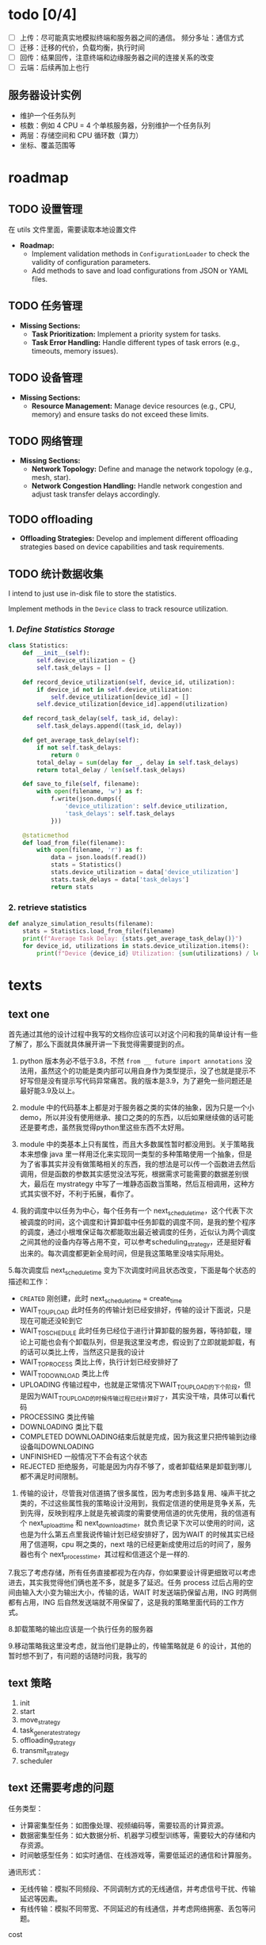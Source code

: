 [[file:1.drawio.svg]]

* todo [0/4]

  - [ ] 上传：尽可能真实地模拟终端和服务器之间的通信。
    频分多址：通信方式
  - [ ] 迁移：迁移的代价，负载均衡，执行时间
  - [ ] 回传：结果回传，注意终端和边缘服务器之间的连接关系的改变
  - [ ] 云端：后续再加上也行

** 服务器设计实例

  - 维护一个任务队列
  - 核数：例如 4 CPU = 4 个单核服务器，分别维护一个任务队列
  - 两层：存储空间和 CPU 循环数（算力）
  - 坐标、覆盖范围等

* roadmap

** TODO 设置管理

在 utils 文件里面，需要读取本地设置文件
   - *Roadmap:*
     - Implement validation methods in =ConfigurationLoader= to check the validity of configuration parameters.
     - Add methods to save and load configurations from JSON or YAML files.

** TODO 任务管理

   - *Missing Sections:*
     - *Task Prioritization:* Implement a priority system for tasks.
     - *Task Error Handling:* Handle different types of task errors (e.g., timeouts, memory issues).

** TODO 设备管理

   - *Missing Sections:*
     - *Resource Management:* Manage device resources (e.g., CPU, memory) and ensure tasks do not exceed these limits.

** TODO 网络管理

   - *Missing Sections:*
     - *Network Topology:* Define and manage the network topology (e.g., mesh, star).
     - *Network Congestion Handling:* Handle network congestion and adjust task transfer delays accordingly.

** TODO offloading

     - *Offloading Strategies:* Develop and implement different offloading strategies based on device capabilities and task requirements.

** TODO 统计数据收集

I intend to just use in-disk file to store the statistics.

Implement methods in the =Device= class to track resource utilization.

*** 1. /Define Statistics Storage/

#+begin_src python
class Statistics:
    def __init__(self):
        self.device_utilization = {}
        self.task_delays = []

    def record_device_utilization(self, device_id, utilization):
        if device_id not in self.device_utilization:
            self.device_utilization[device_id] = []
        self.device_utilization[device_id].append(utilization)

    def record_task_delay(self, task_id, delay):
        self.task_delays.append((task_id, delay))

    def get_average_task_delay(self):
        if not self.task_delays:
            return 0
        total_delay = sum(delay for _, delay in self.task_delays)
        return total_delay / len(self.task_delays)

    def save_to_file(self, filename):
        with open(filename, 'w') as f:
            f.write(json.dumps({
                'device_utilization': self.device_utilization,
                'task_delays': self.task_delays
            }))

    @staticmethod
    def load_from_file(filename):
        with open(filename, 'r') as f:
            data = json.loads(f.read())
            stats = Statistics()
            stats.device_utilization = data['device_utilization']
            stats.task_delays = data['task_delays']
            return stats
#+end_src

*** 2. retrieve statistics

#+begin_src python
def analyze_simulation_results(filename):
    stats = Statistics.load_from_file(filename)
    print(f"Average Task Delay: {stats.get_average_task_delay()}")
    for device_id, utilizations in stats.device_utilization.items():
        print(f"Device {device_id} Utilization: {sum(utilizations) / len(utilizations)}")
#+end_src

* texts

** text one

首先通过其他的设计过程中我写的文档你应该可以对这个问和我的简单设计有一些了解了，那么下面就具体展开讲一下我觉得需要提到的点。

1. python 版本务必不低于3.8，不然 ~from __ future import annotations~ 没法用，虽然这个的功能是类内部可以用自身作为类型提示，没了也就是提示不好写但是没有提示写代码异常痛苦。我的版本是3.9，为了避免一些问题还是最好能3.9及以上。

2. module 中的代码基本上都是对于服务器之类的实体的抽象，因为只是一个小demo，所以并没有使用继承、接口之类的的东西，以后如果继续做的话可能还是要考虑，虽然我觉得python里这些东西不太好用。

3. module 中的类基本上只有属性，而且大多数属性暂时都没用到。关于策略我本来想像 java 里一样用泛化来实现同一类型的多种策略使用一个抽象，但是为了省事其实并没有做策略相关的东西，我的想法是可以传一个函数进去然后调用，但是函数的参数其实感觉没法写死，根据需求可能需要的数据差别很大，最后在 mystrategy 中写了一堆静态函数当策略，然后互相调用，这种方式其实很不好，不利于拓展，看你了。

4. 我的调度中以任务为中心，每个任务有一个 next_schedule_time，这个代表下次被调度的时间，这个调度和计算卸载中任务卸载的调度不同，是我的整个程序的调度，通过小根堆保证每次都能取出最近被调度的任务，近似认为两个调度之间其他的设备内存等占用不变，可以参考scheduling_strategy，还是挺好看出来的。每次调度都更新全局时间，但是我这策略里没啥实际用处。

5.每次调度后 next_schedule_time 变为下次调度时间且状态改变，下面是每个状态的描述和工作：

- ~CREATED~ 刚创建，此时 next_schedule_time = create_time
- WAIT_TO_UPLOAD 此时任务的传输计划已经安排好，传输的设计下面说，只是现在可能还没轮到它
- WAIT_TO_SCHEDULE 此时任务已经位于进行计算卸载的服务器，等待卸载，理论上可能也会有个卸载队列，但是我这里没考虑，假设到了立即就能卸载，有的话可以类比上传，当然这只是我的设计
- WAIT_TO_PROCESS 类比上传，执行计划已经安排好了
- WAIT_TO_DOWNLOAD 类比上传
- UPLOADING 传输过程中，也就是正常情况下WAIT_TO_UPLOAD的下个阶段，但是因为WAIT_TO_UPLOAD的时候传输过程已经计算好了，其实没干啥，具体可以看代码
- PROCESSING 类比传输
- DOWNLOADING 类比下载
- COMPLETED DOWNLOADING结束后就是完成，因为我这里只把传输到边缘设备叫DOWNLOADING
- UNFINISHED 一般情况下不会有这个状态
- REJECTED 拒绝服务，可能是因为内存不够了，或者卸载结果是卸载到哪儿都不满足时间限制。

6. 传输的设计，尽管我对信道搞了很多属性，因为考虑到多路复用、噪声干扰之类的，不过这些属性我的策略设计没用到，我假定信道的使用是竞争关系，先到先得，反映到程序上就是先被调度的需要使用信道的优先使用，我的信道有个 next_upload_time 和 next_download_time，就负责记录下次可以使用的时间，这也是为什么第五点里我说传输计划已经安排好了，因为WAIT 的时候其实已经用了信道啊，cpu 啊之类的，next 啥的已经更新成使用过后的时间了，服务器也有个 next_process_time，其过程和信道这个是一样的.

7.我忘了考虑存储，所有任务直接都视为在内存，你如果要设计得更细致可以考虑进去，其实我觉得他们俩也差不多，就是多了延迟。任务 process 过后占用的空间由输入大小变为输出大小，传输的话，WAIT 时发送端扔保留占用，ING 时两侧都有占用，ING 后自然发送端就不用保留了，这是我的策略里面代码的工作方式。

8.卸载策略的输出应该是一个执行任务的服务器

9.移动策略我这里没考虑，就当他们是静止的，传输策略就是 6 的设计，其他的暂时想不到了，有问题的话随时问我，我写的

** text 策略

1. init
2. start
3. move_strategy
4. task_generate_strategy
5. offloading_strategy
6. transmit_strategy
7. scheduler

** text 还需要考虑的问题

任务类型：
- 计算密集型任务：如图像处理、视频编码等，需要较高的计算资源。
- 数据密集型任务：如大数据分析、机器学习模型训练等，需要较大的存储和内存资源。
- 时间敏感型任务：如实时通信、在线游戏等，需要低延迟的通信和计算服务。

通讯形式：
- 无线传输：模拟不同频段、不同调制方式的无线通信，并考虑信号干扰、传输延迟等因素。
- 有线传输：模拟不同带宽、不同延迟的有线通信，并考虑网络拥塞、丢包等问题。

cost

- 运行成本
- 带宽成本
- 内存成本
- 存储成本（还没考虑存储）

** text 问题描述

计算架构：
常见的架构为两层架构和三层架构

1.两层架构将所有计算任务都放在边缘处理，适用于时间敏感的应用程序
2.三层架构适用于同时具有时间敏感任务和计算密集型任务的应用程序。时间敏感任务在边缘处理，计算密集型任务在云上执行

为此服务器类有如下特性：
有子服务器（如云服务器和边缘服务器，边缘服务器和他自身的虚拟化资源或管理的其他服务器）
有层级标识
有坐标，暂时只考虑二维坐标
服务器有手段访问它的父级、同级和子级服务器
有子级的服务器自身可以有执行任务能力，也可以只管调度和传输

卸载分类：

（基于卸载流程）
1.由边缘设备卸载到边缘服务器
2.由边缘设备卸载到云服务器
3.由边缘服务器卸载到自身所在集群的其他服务器
4.任务为可分割的，不同部分卸载到不同层，如一部分用于本地执行，一部分用于边缘服务器，一部分为云服务器，最后一部分被拒绝。

（基于卸载场景）
1.一个边缘设备对应一个边缘服务器
2.一个边缘设备对应多个边缘服务器，由边缘服务器决定是否卸载且卸载到哪个服务器
3.多个边缘设备对应一个边缘服务器
4.多个边缘设备对应多个边缘服务器

卸载模式：
1. 二进制模式：任务的数据集必须作为一个整体在 MEC 服务器上本地或远程执行。
2. 部分卸载模式：允许任务分区。任务被划分为几个组件，这些组件被卸载到EC服务器，或者一些组件在本地执行。适用于由多个并行段组成的一些复杂任务。可以分为并行和顺序两类，并行只需要把每一部分各自分区即可，顺序需要考虑任务的先后顺序，用用向无环图表示。

优化目标：找到最佳卸载比率，即卸载的比特与总比特的比率。

暂时只考虑二进制模式。

信道模型：
多址技术：FDMA（频分多址）、TDMA（时分多址）、CDMA（码分多址）、SDMA（空分多址）、OFDMA（正交频分多址）。
分为无干扰模型和有干扰模型，对此不是很了解

需要考虑传输速率，基站连接设备数量的限制，基站与基站、基站与设备应该有传输速率限制

计算卸载操作：
卸载决策：任务卸载到哪，任务怎么分区。
服务器选择：一对多场景，选择合适的服务器。
无线资源分配：分配给任务的频率、时间等。
传输功率设置：为任务传输设置适当的功率。
计算资源分配：本地、边缘的计算资源分配。
时隙划分：无线功率传输WPT场景。（EH、卸载）

计算卸载目标：
延迟最小化：传输延迟和执行延迟。
能源消耗最小化：卸载的情况下传输和执行所消耗的能源。
任务丢弃最小化：最小化由于资源不足而导致的任务丢弃。
计算速率最大化：能量和计算资源限制的情况下。
计算效率最大化：计算效率是总计算比特数除以消耗的能量。
支付最小化：ED必须为EC或云计算中使用的资源付费的场景。

** text 简单设计

#+begin_example
TASK_STATUS:
	CREATED
	UPLOADING
	PROCESSING
	DOWNLOADING
	COMPLETED
	UNFINISHED
	REJECTED
#+end_example

TASK_ERROR:
    NO_ERROR
    TIMEOUT
    REJECTED_DUE_TO_MEMORY
    REJECTED_DUE_TO_CHANNEL

TASK_TYPE:
    NORMAL （普通）
    PARALLEL （并行分片）
    PARALLEL_CHILD （并行分片子任务）
    SEQUENCE （顺序分片）
    SEQUENCE_CHILD （顺序分片子任务）

Task:
    id：number
    type: TASK_TYPE
    edge_device_id: number
    create_time: number
    input_size: number
    process_size: number
    output_size: number
    deadline: number
    status: TASK_STATUS
    process_server: Server类 （None为在边缘设备上执行，不执行卸载）
    upload_time: number (上传用时)
    download_time: number (下载用时)
    process_time: number (执行用时)
    complete_time: number (完成时间)
    error: TASK_ERROR
    tasks: Task[] (分片使用，并行父节点使用，为所有的任务，顺序子节点使用，为有向无环图中该任务的子节点)
    parent: Task (分片使用)
    DAG: (顺序分片父节点使用，有向无环图，暂时放这里，还没想好怎么实现)

EdgeDevice：
    id：number （id）
    x：number（坐标x）
    y：number（坐标y）
    cpu_speed：number（处理性能/周期每秒）
    task_queue：Task[] （任务队列）
    move_strategy: MoveStrategy (移动策略，待定)

EdgeDeviceManager：
    edge_devices: EdgeDevice[]
    task_generate_strategy: TaskGenerateStrategy (任务生产策略，待定)
    transmit_energy_coefficient: number (传输能量系数)
    process_energy_coefficient: number (执行能量系数)

Server类：
    id：number （id）
    children：server[] （子基站）
    coverage：number （覆盖率/m）
    level：number （层级，比如1就是云服务器，2就是边缘服务器，3就是边缘的边缘...）
    x：number（坐标x）
    y：number（坐标y）
    cpu_speed：number（处理性能/周期每秒）
    next_process_time: number (下次可以执行的时间)
    memory_size: number (内存大小)
    rest_memory: number (剩余内存)
    task_queue：Task[]
    ChannelManagers: dict[str,ChannelManager]

ServerManager类
    serves: Server[]
    direct_upload_servers: Server[] (边缘设备可以直连上传的服务器)

ChannelManager类：
    channel_bandwidth： number (信道带宽/Hz)
    M：number (信号状态数)
    baud：number （波特率）
    power： number （信号功率/W）
    noise：number （噪声功率/W）
    p/n：number （信噪比/dB，和power noise选择使用即可， = 10 * log10 p/n）
    speed：传输速率 (一般为2.0*10^8 m/s)
    is_full_duplex: bool (是全双工吗？)
    is_no_noise: bool (是无噪声吗？决定奈式准则还是香农公式)
    bandwidth: number (带宽/bps = baud * channel_bandwidth *log2(M) | channel_bandwidth * log2(1+s/n))
    network_strategy: NetworkStrategy (网络策略，对于数据传输过程进行实现，具体怎么搞待定)

    channels: Channel[]
    all_bandwidth: number
    rest_bandwidth: number
    upload_delay: number
    download_delay: number

Channel:
    task_queue：Task[]
    upload_to: number (上传对象)
    download_from: number (下载对象)
    next_upload_time: number (对于全双工：下次可以上传的时间)
    next_download_time: number (对于全双工：下次可以下载的时间)
    next_time: number (对于半双工：下次可以使用的时间)
    next_confirmed_start_time: number (对于半双工：下次已确定任务的开始时间，即对于半双工如果后面已经有了确定的任务，
                                      只能利用这个间隙执行其他任务，可以具体任务队列具体调度)

Scheduler：
    time：number (当前时间，指的是模拟器内部模拟的时间)
    edge_device_manager: EdgeDeviceManager
    server_manager: ServerManager
    finished_task: Task[]
    scheduling_task: Task[] (刚生成和已完成之外的都在这里)
    scheduling_strategy: SchedulingStrategy (调度策略，选出卸载位置，具体怎么搞待定)

一般情况下一次完整卸载过程如下：
    1.任务产生
    2.任务上传至服务器
    3.服务器选择卸载位置或者自己计算
    4.任务传输至卸载至的服务器 （可选）
    5.结果传输至可传输至用户的服务器（可选）
    6.传输结果到用户

由一个调度器对所有的任务进行调度，每个任务有多个状态，每个任务记录下一次被调度的的时间，每次调度最近需要被调度的任务，可以认为两次调度之间资源状态一致
** 我的思路

*** prompt one

我需要设计一个 MEC 网络的模拟器，现在来说，我们的类有这些：

- Server
- ServerManager
- EdgeDevice
- EdgeDeviceManager
- Channel
- ChannelManager

我的主要疑惑点在于该如何实现这些设备的管理和设备之间的互动：

- 计算任务是什么时候、如何分配到 device 上面的
- 计算任务可以向服务器 offloading，这个 offloading 的具体细节，比如说哪些任务 offloading、什么时候 offloading 的？
- 计算任务的 offloading 的具体细节又是谁指定的？是设备自己还是有一个 offloading 管理器？

*** prompt two

我对计算任务的模拟有一些疑惑，比如说
- 计算任务是由谁来分配的？
- 如何模拟 Device 或者是 Server 处理计算任务的过程？可能每个 Device 内部都有一个计时器？每次需要解决计算任务的时候就会为这个计时器加时间？
- 模拟器的 main 程序的逻辑大概是什么样的？

*** prompt three

我对 main 程序有一些疑惑

- 我想要节点们完成任务的时候输出日志到本地文件之中用于分析
- main 程序按照你的描述可以是一个对计算任务队列的调度的循环。但是我的想法是能不能让 main 程序是一个 ticker，每隔一段时间间隔就发送一个事件给其他的节点？

*** 设计

- 调度器：主要程序，ticker，发送任务消息给管理器们
- 任务生成器：发送给 ticker 下一个时刻的任务需要、分配
- EdgeDevice 管理器：管理 EdgeDevice 们
- Server 管理器：管理 Server 们
- 卸载管理器：拥有所有上面两个管理器的所有 context，为卸载进行决策，发送消息

*** prompt four

我的模拟器其实并不是这个逻辑，scheduler 并不是真的物理实体，发送任务也只是 “虚拟” 地发送。传输只发生在 device 和服务器之间的通信。因为 offloading 有些计算任务会被传输到服务器上面，然后服务器再返回结果传输回来，或者将结果发送到指定的位置。只有在这个过程之中我需要考虑网络传输。请问在这种情况之下我该如何设计网络模块
** network delay calculation

*** prompt

I think the calculation of delay can be improved more. NetworkManager has the context of the devices. So network manager have the information of devices. What I want to do is that the module has all the information of the devices, and the connection situation between devices. NetworkManager should utilize those information for calculation of delay

Absolutely, leveraging the full context of devices and their connections can significantly improve the accuracy of delay calculations. Here's a more comprehensive approach that takes into account the network topology, device capabilities, and current load on each device and connection.

*** Detailed Delay Calculation with Full Context

1. /Base Delay Calculation:/
   - Calculate the base delay as the ratio of the data size to the available bandwidth.
   \[ \text{Base Delay} = \frac{\text{Data Size}}{\text{Bandwidth}} \]

2. /Device Load Factor:/
   - Consider the current load on the source and destination devices.
   \[ \text{Device Load Factor} = \text{Source Device Load} + \text{Destination Device Load} \]

3. /Connection Quality Factor:/
   - Account for the quality of the connection between the source and destination devices.
   \[  \text{Connection Quality Factor} = \text{Connection Quality} \times \text{Data Size} \]

4. /Queue Length Factor:/
   - Consider the number of tasks currently in the message queue of the devices.
   \[ \text{Queue Length Factor} = \text{Queue Length} \times \text{Per Task Delay} \]

5. /Network Load Factor:/
   - Account for the current network load, which can be estimated based on the number of active tasks and their data sizes.
   \[ \text{Network Load Factor} = \text{Total Active Data Size} \times \text{Load Factor} \]

6. /Random Factor:/
   - Add a random factor to simulate network variability.
   \[ \text{Random Factor} = \text{random.uniform(0, 0.1)} \]

7. /Total Delay:/
   - Sum all the factors to get the total delay.
   \[ \text{Total Delay} = \text{Base Delay} + \text{Device Load Factor} + \text{Connection Quality Factor} + \text{Queue Length Factor} + \text{Network Load Factor} + \text{Random Factor} \]

*** Implementation in =NetworkManager=

Here's how you can implement the detailed delay calculation in the =NetworkManager= class:

#+begin_src python
import random

class NetworkManager:
    def __init__(self, edge_device_context: EdgeDeviceManagerContext, server_context: ServerManagerContext):
        self.edge_device_context = edge_device_context
        self.server_context = server_context
        self.connections = self.initialize_connections()

    def initialize_connections(self):
        # Example: Initialize connections with quality values
        connections = {}
        for edge_device in self.edge_device_context.vm_list:
            for server in self.server_context.server_list:
                connections[(edge_device.device_id, server.device_id)] = random.uniform(0.5, 1.0)
        return connections

    def calculate_delay(self, data_size, bandwidth, src_device_id, dst_device_id) -> float:
        """
        Calculate the delay for transferring data over the network.

        :param data_size: Size of the data to be transferred.
        :param bandwidth: Available bandwidth for the transfer.
        :param src_device_id: ID of the source device.
        :param dst_device_id: ID of the destination device.
        :return: Calculated delay.
        """
        # Base delay due to data size and bandwidth
        base_delay = data_size / bandwidth

        # Device load factor
        src_device = next(device for device in self.edge_device_context.vm_list if device.device_id == src_device_id)
        dst_device = next(device for device in self.server_context.server_list if device.device_id == dst_device_id)
        device_load_factor = src_device.utilization + dst_device.utilization

        # Connection quality factor
        connection_quality = self.connections.get((src_device_id, dst_device_id), 1.0)
        connection_quality_factor = connection_quality * data_size

        # Queue length factor
        queue_length = src_device.tasks.qsize() + dst_device.tasks.qsize()
        per_task_delay = 0.01  # Example value, can be adjusted
        queue_length_factor = queue_length * per_task_delay

        # Network load factor
        total_active_data_size = sum(task.process_size for device in self.edge_device_context.vm_list for task in device.tasks.queue)
        load_factor = 0.01  # Example value, can be adjusted
        network_load_factor = total_active_data_size * load_factor

        # Random factor to simulate network fluctuations
        random_factor = random.uniform(0, 0.1)

        # Total delay
        total_delay = (base_delay + device_load_factor + connection_quality_factor +
                       queue_length_factor + network_load_factor + random_factor)

        return total_delay
#+end_src

*** Usage Example

Here's how you can use the =calculate_delay= method in the =TaskManager= class:

#+begin_src python
class TaskManager:
    def __init__(self, network_manager: NetworkManager, task_number: int, task_size: int):
        self.network_manager = network_manager
        self.task_size = task_size
        self.task_number = task_number
        self.current_id = -1
        self.task_count = 0
        self.statistics = Statistics()

    def generate_tasks(self) -> list[Task]:
        ret = []
        self.task_count += 10
        for _ in range(10):
            task = self.generate_one_task()
            ret.append(task)
            # Calculate delay for each task
            src_device_id = task.src_device
            dst_device_id = task.dst_device
            delay = self.network_manager.calculate_delay(task.process_size, 100, src_device_id, dst_device_id)
            self.statistics.record_task_delay(task.task_id, delay)
        logging.info(f"Generated {len(ret)} tasks.")
        return ret
#+end_src
